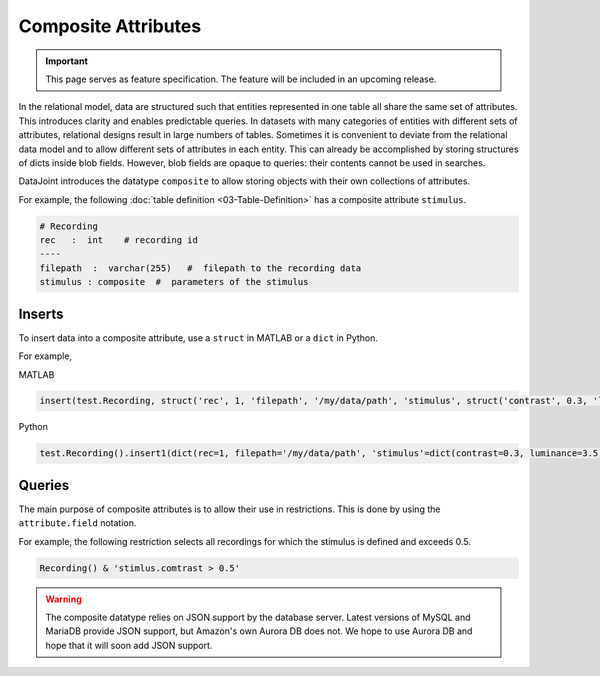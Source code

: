 .. progress: 8.0 75% Dimitri

Composite Attributes
====================

.. important::
  This page serves as feature specification.
  The feature will be included in an upcoming release.

In the relational model, data are structured such that entities represented in one table all share the same set of attributes.
This introduces clarity and enables predictable queries.
In datasets with many categories of entities with different sets of attributes, relational designs result in large numbers of tables.
Sometimes it is convenient to deviate from the relational data model and to allow different sets of attributes in each entity.
This can already be accomplished by storing structures of dicts inside blob fields.
However, blob fields are opaque to queries: their contents cannot be used in searches.

DataJoint introduces the datatype ``composite`` to allow storing objects with their own collections of attributes.

For example, the following :doc:`table definition <03-Table-Definition>` has a composite attribute ``stimulus``.

.. code-block:: text

    # Recording
    rec   :  int    # recording id
    ----
    filepath  :  varchar(255)   #  filepath to the recording data
    stimulus : composite  #  parameters of the stimulus


Inserts
-------
To insert data into a composite attribute, use a ``struct`` in MATLAB or a ``dict`` in Python.

For example,

|matlab| MATLAB

.. code-block:: matlab

    insert(test.Recording, struct('rec', 1, 'filepath', '/my/data/path', 'stimulus', struct('contrast', 0.3, 'luminance', 3.5)))

|python| Python

.. code-block:: python

   test.Recording().insert1(dict(rec=1, filepath='/my/data/path', 'stimulus'=dict(contrast=0.3, luminance=3.5)))

Queries
-------
The main purpose of composite attributes is to allow their use in restrictions.
This is done by using the ``attribute.field`` notation.

For example, the following restriction selects all recordings for which the stimulus is defined and exceeds 0.5.

.. code-block:: python

    Recording() & 'stimlus.comtrast > 0.5'



.. warning::
   The composite datatype relies on JSON support by the database server.
   Latest versions of MySQL and MariaDB provide JSON support, but Amazon's own Aurora DB  does not.
   We hope to use Aurora DB and hope that it will soon add JSON support.


.. |python| image:: ../_static/img/python-tiny.png
.. |matlab| image:: ../_static/img/matlab-tiny.png
